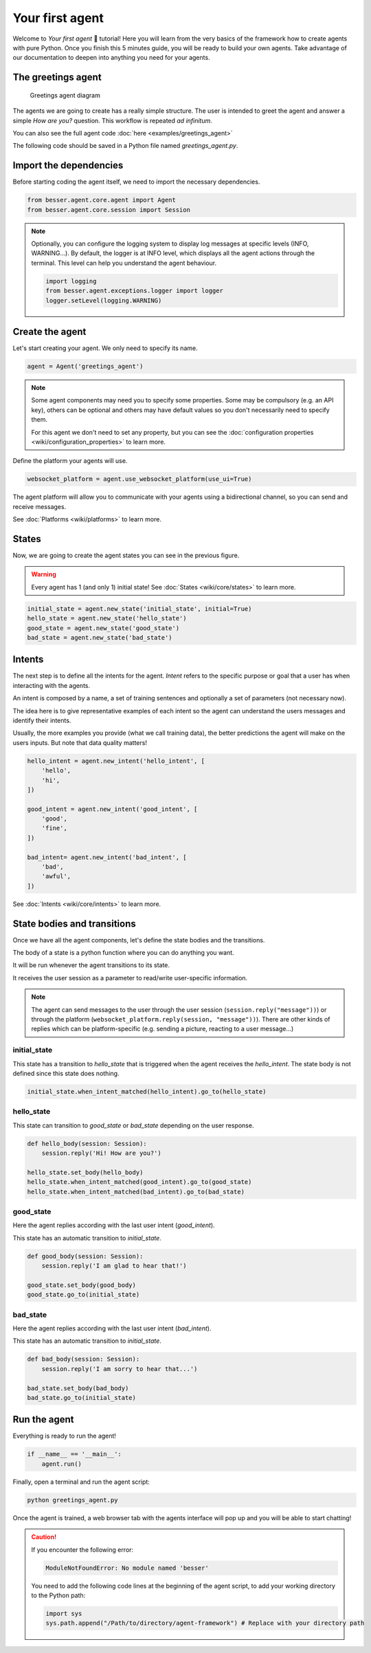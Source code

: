 Your first agent
================

Welcome to *Your first agent* 🤖 tutorial! Here you will learn from the very basics of the framework how to create
agents with pure Python. Once you finish this 5 minutes guide, you will be ready to build your own agents.
Take advantage of our documentation to deepen into anything you need for your agents.

The greetings agent
-------------------

.. figure:: img/greetings_agent_diagram.png
   :alt: Greetings agent diagram

   Greetings agent diagram

The agents we are going to create has a really simple structure. The user is intended to greet the agent and answer a
simple *How are you?* question. This workflow is repeated *ad infinitum*.

You can also see the full agent code :doc:`here <examples/greetings_agent>`

The following code should be saved in a Python file named `greetings_agent.py`.

Import the dependencies
-----------------------

Before starting coding the agent itself, we need to import the necessary dependencies.

.. code:: python

    from besser.agent.core.agent import Agent
    from besser.agent.core.session import Session

.. note::

    Optionally, you can configure the logging system to display log messages at specific levels (INFO, WARNING...).
    By default, the logger is at INFO level, which displays all the agent actions through the terminal. This level can help you understand the agent behaviour.

    .. code:: python

        import logging
        from besser.agent.exceptions.logger import logger
        logger.setLevel(logging.WARNING)


Create the agent
----------------

Let's start creating your agent. We only need to specify its name.

.. code:: python

    agent = Agent('greetings_agent')


.. note::

   Some agent components may need you to specify some properties. Some may be compulsory (e.g. an API key), others can
   be optional and others may have default values so you don't necessarily need to specify them.

   For this agent we don't need to set any property, but you can see the
   :doc:`configuration properties <wiki/configuration_properties>` to learn more.


Define the platform your agents will use.

.. code:: python

    websocket_platform = agent.use_websocket_platform(use_ui=True)

The agent platform will allow you to communicate with your agents using a bidirectional channel, so you can send and
receive messages.

See :doc:`Platforms <wiki/platforms>` to learn more.

States
------

Now, we are going to create the agent states you can see in the previous figure.

.. warning::

   Every agent has 1 (and only 1) initial state! See :doc:`States <wiki/core/states>` to learn more.

.. code:: python

    initial_state = agent.new_state('initial_state', initial=True)
    hello_state = agent.new_state('hello_state')
    good_state = agent.new_state('good_state')
    bad_state = agent.new_state('bad_state')

Intents
-------

The next step is to define all the intents for the agent. *Intent* refers to the specific purpose or goal that a user has
when interacting with the agents.

An intent is composed by a name, a set of training sentences and optionally a set of parameters (not necessary now).

The idea here is to give representative examples of each intent so the agent can understand the users messages and
identify their intents.

Usually, the more examples you provide (what we call training data), the better predictions the agent will make on the
users inputs. But note that data quality matters!

.. code:: python

    hello_intent = agent.new_intent('hello_intent', [
        'hello',
        'hi',
    ])

    good_intent = agent.new_intent('good_intent', [
        'good',
        'fine',
    ])

    bad_intent= agent.new_intent('bad_intent', [
        'bad',
        'awful',
    ])

See :doc:`Intents <wiki/core/intents>` to learn more.

State bodies and transitions
----------------------------

Once we have all the agent components, let's define the state bodies and the transitions.

The body of a state is a python function where you can do anything you want.

It will be run whenever the agent transitions to its state.

It receives the user session as a parameter to read/write user-specific information.

.. note::

    The agent can send messages to the user through the user session (``session.reply("message"))``) or through the
    platform (``websocket_platform.reply(session, "message"))``). There are other kinds of replies which can be platform-specific
    (e.g. sending a picture, reacting to a user message...)

initial_state
~~~~~~~~~~~~~

This state has a transition to *hello_state* that is triggered when the agent receives the *hello_intent*. The state body
is not defined since this state does nothing.

.. code:: python

    initial_state.when_intent_matched(hello_intent).go_to(hello_state)


hello_state
~~~~~~~~~~~

This state can transition to *good_state* or *bad_state* depending on the user response.

.. code:: python

    def hello_body(session: Session):
        session.reply('Hi! How are you?')

    hello_state.set_body(hello_body)
    hello_state.when_intent_matched(good_intent).go_to(good_state)
    hello_state.when_intent_matched(bad_intent).go_to(bad_state)


good_state
~~~~~~~~~~

Here the agent replies according with the last user intent (*good_intent*).

This state has an automatic transition to *initial_state*.

.. code:: python

    def good_body(session: Session):
        session.reply('I am glad to hear that!')

    good_state.set_body(good_body)
    good_state.go_to(initial_state)

bad_state
~~~~~~~~~

Here the agent replies according with the last user intent (*bad_intent*).

This state has an automatic transition to *initial_state*.

.. code:: python

    def bad_body(session: Session):
        session.reply('I am sorry to hear that...')

    bad_state.set_body(bad_body)
    bad_state.go_to(initial_state)

Run the agent
-------------

Everything is ready to run the agent!

.. code:: python

    if __name__ == '__main__':
        agent.run()

Finally, open a terminal and run the agent script:

.. code:: bash

    python greetings_agent.py

Once the agent is trained, a web browser tab with the agents interface will pop up and you will be able to start
chatting!

.. caution::

    If you encounter the following error:

    .. code:: bash

        ModuleNotFoundError: No module named 'besser'

    You need to add the following code lines at the beginning of the agent script, to add your working directory to the
    Python path:

    .. code:: python

        import sys
        sys.path.append("/Path/to/directory/agent-framework") # Replace with your directory path